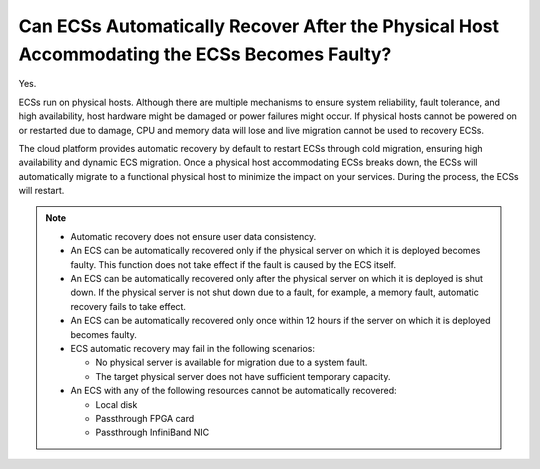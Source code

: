 Can ECSs Automatically Recover After the Physical Host Accommodating the ECSs Becomes Faulty?
=============================================================================================

Yes.

ECSs run on physical hosts. Although there are multiple mechanisms to ensure system reliability, fault tolerance, and high availability, host hardware might be damaged or power failures might occur. If physical hosts cannot be powered on or restarted due to damage, CPU and memory data will lose and live migration cannot be used to recovery ECSs.

The cloud platform provides automatic recovery by default to restart ECSs through cold migration, ensuring high availability and dynamic ECS migration. Once a physical host accommodating ECSs breaks down, the ECSs will automatically migrate to a functional physical host to minimize the impact on your services. During the process, the ECSs will restart.

.. note::

   -  Automatic recovery does not ensure user data consistency.
   -  An ECS can be automatically recovered only if the physical server on which it is deployed becomes faulty. This function does not take effect if the fault is caused by the ECS itself.
   -  An ECS can be automatically recovered only after the physical server on which it is deployed is shut down. If the physical server is not shut down due to a fault, for example, a memory fault, automatic recovery fails to take effect.
   -  An ECS can be automatically recovered only once within 12 hours if the server on which it is deployed becomes faulty.
   -  ECS automatic recovery may fail in the following scenarios:

      -  No physical server is available for migration due to a system fault.
      -  The target physical server does not have sufficient temporary capacity.

   -  An ECS with any of the following resources cannot be automatically recovered:

      -  Local disk
      -  Passthrough FPGA card
      -  Passthrough InfiniBand NIC


